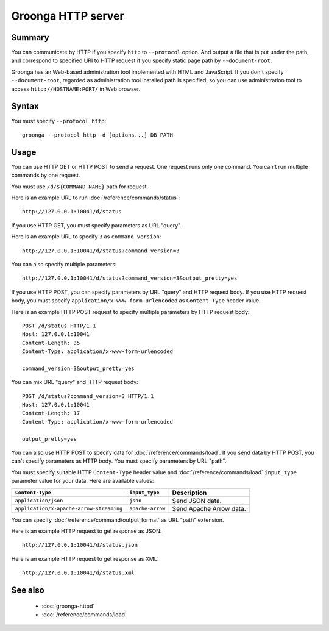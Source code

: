 .. -*- rst -*-

.. highlightlang:: none

Groonga HTTP server
===================

Summary
-------

You can communicate by HTTP if you specify ``http`` to ``--protocol`` option. And output a file that is put under the path, and correspond to specified URI to HTTP request if you specify static page path by ``--document-root``.

Groonga has an Web-based administration tool implemented with HTML and JavaScript. If you don't specify ``--document-root``, regarded as administration tool installed path is specified, so you can use administration tool to access ``http://HOSTNAME:PORT/`` in Web browser.

Syntax
------

You must specify ``--protocol http``::

  groonga --protocol http -d [options...] DB_PATH

Usage
-----

You can use HTTP GET or HTTP POST to send a request. One request runs
only one command. You can't run multiple commands by one request.

You must use ``/d/${COMMAND_NAME}`` path for request.

Here is an example URL to run :doc:`/reference/commands/status`::

  http://127.0.0.1:10041/d/status

If you use HTTP GET, you must specify parameters as URL "query".

Here is an example URL to specify ``3`` as ``command_version``::

  http://127.0.0.1:10041/d/status?command_version=3

You can also specify multiple parameters::

  http://127.0.0.1:10041/d/status?command_version=3&output_pretty=yes

If you use HTTP POST, you can specify parameters by URL "query" and
HTTP request body. If you use HTTP request body, you must specify
``application/x-www-form-urlencoded`` as ``Content-Type`` header
value.

Here is an example HTTP POST request to specify multiple parameters by
HTTP request body::

  POST /d/status HTTP/1.1
  Host: 127.0.0.1:10041
  Content-Length: 35
  Content-Type: application/x-www-form-urlencoded

  command_version=3&output_pretty=yes

You can mix URL "query" and HTTP request body::

  POST /d/status?command_version=3 HTTP/1.1
  Host: 127.0.0.1:10041
  Content-Length: 17
  Content-Type: application/x-www-form-urlencoded

  output_pretty=yes

You can also use HTTP POST to specify data for
:doc:`/reference/commands/load`. If you send data by HTTP POST, you
can't specify parameters as HTTP body. You must specify parameters by
URL "path".

You must specify suitable HTTP ``Content-Type`` header value and
:doc:`/reference/commands/load` ``input_type`` parameter value for
your data. Here are available values:

.. list-table::
   :header-rows: 1

   * - ``Content-Type``
     - ``input_type``
     - Description
   * - ``application/json``
     - ``json``
     - Send JSON data.
   * - ``application/x-apache-arrow-streaming``
     - ``apache-arrow``
     - Send Apache Arrow data.

You can specify :doc:`/reference/command/output_format` as URL
"path" extension.

Here is an example HTTP request to get response as JSON::

  http://127.0.0.1:10041/d/status.json

Here is an example HTTP request to get response as XML::

  http://127.0.0.1:10041/d/status.xml

See also
--------

  * :doc:`groonga-httpd`

  * :doc:`/reference/commands/load`
